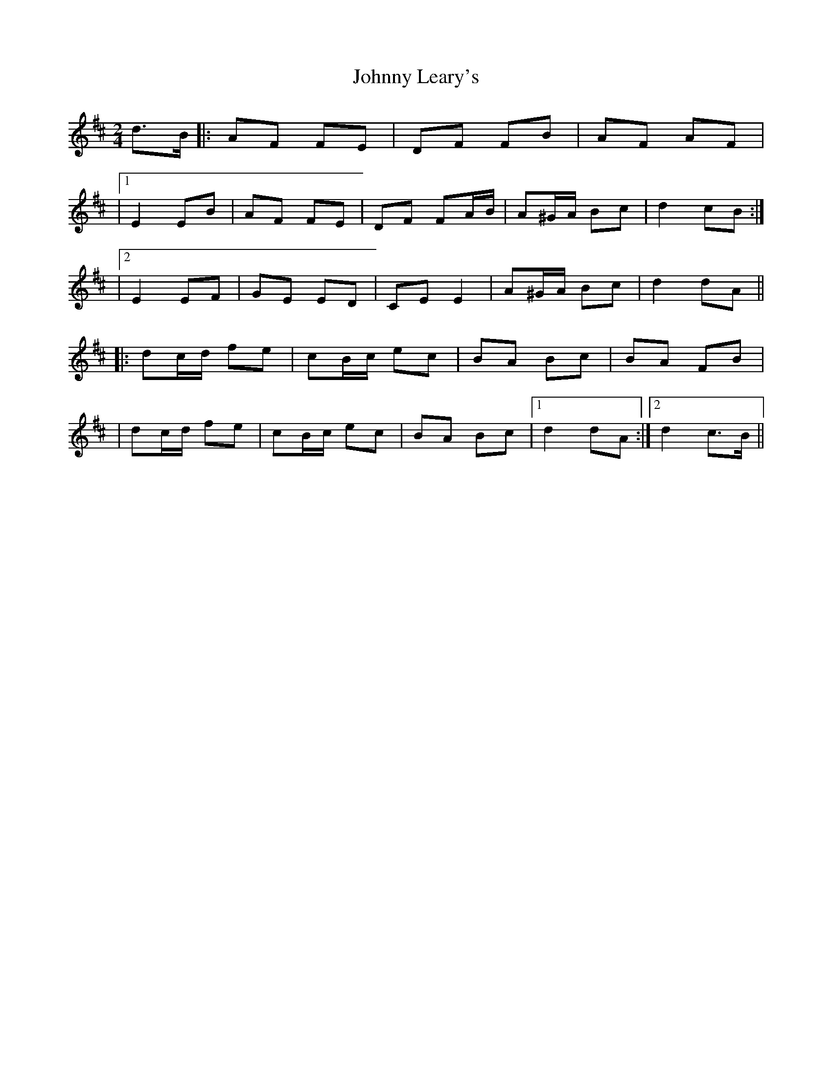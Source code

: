 X: 1
T: Johnny Leary's
Z: Thady Quill
S: https://thesession.org/tunes/15558#setting29163
R: polka
M: 2/4
L: 1/8
K: Dmaj
d>B |: AF FE | DF FB | AF AF |
|1 E2 EB | AF FE | DF FA/B/ | A^G/A/ Bc | d2 cB :|
|2 E2 EF | GE ED | CE E2 | A^G/A/ Bc | d2 dA||
|: dc/d/ fe | cB/c/ ec | BA Bc | BA FB |
| dc/d/ fe | cB/c/ ec | BA Bc |1 d2 dA :|2 d2 c>B||
